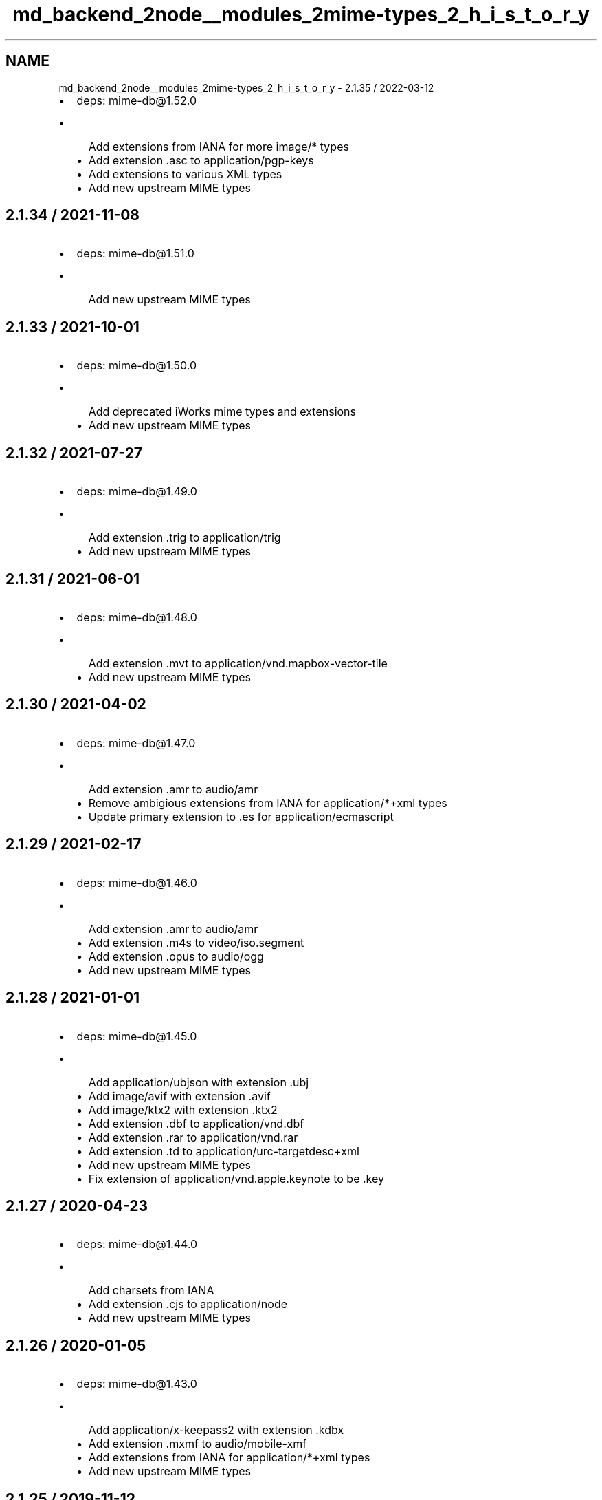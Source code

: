 .TH "md_backend_2node__modules_2mime-types_2_h_i_s_t_o_r_y" 3 "My Project" \" -*- nroff -*-
.ad l
.nh
.SH NAME
md_backend_2node__modules_2mime-types_2_h_i_s_t_o_r_y \- 2\&.1\&.35 / 2022-03-12 
.PP

.IP "\(bu" 2
deps: mime-db@1.52\&.0
.IP "  \(bu" 4
Add extensions from IANA for more \fRimage/*\fP types
.IP "  \(bu" 4
Add extension \fR\&.asc\fP to \fRapplication/pgp-keys\fP
.IP "  \(bu" 4
Add extensions to various XML types
.IP "  \(bu" 4
Add new upstream MIME types
.PP

.PP
.SH "2\&.1\&.34 / 2021-11-08"
.PP
.IP "\(bu" 2
deps: mime-db@1.51\&.0
.IP "  \(bu" 4
Add new upstream MIME types
.PP

.PP
.SH "2\&.1\&.33 / 2021-10-01"
.PP
.IP "\(bu" 2
deps: mime-db@1.50\&.0
.IP "  \(bu" 4
Add deprecated iWorks mime types and extensions
.IP "  \(bu" 4
Add new upstream MIME types
.PP

.PP
.SH "2\&.1\&.32 / 2021-07-27"
.PP
.IP "\(bu" 2
deps: mime-db@1.49\&.0
.IP "  \(bu" 4
Add extension \fR\&.trig\fP to \fRapplication/trig\fP
.IP "  \(bu" 4
Add new upstream MIME types
.PP

.PP
.SH "2\&.1\&.31 / 2021-06-01"
.PP
.IP "\(bu" 2
deps: mime-db@1.48\&.0
.IP "  \(bu" 4
Add extension \fR\&.mvt\fP to \fRapplication/vnd\&.mapbox-vector-tile\fP
.IP "  \(bu" 4
Add new upstream MIME types
.PP

.PP
.SH "2\&.1\&.30 / 2021-04-02"
.PP
.IP "\(bu" 2
deps: mime-db@1.47\&.0
.IP "  \(bu" 4
Add extension \fR\&.amr\fP to \fRaudio/amr\fP
.IP "  \(bu" 4
Remove ambigious extensions from IANA for \fRapplication/*+xml\fP types
.IP "  \(bu" 4
Update primary extension to \fR\&.es\fP for \fRapplication/ecmascript\fP
.PP

.PP
.SH "2\&.1\&.29 / 2021-02-17"
.PP
.IP "\(bu" 2
deps: mime-db@1.46\&.0
.IP "  \(bu" 4
Add extension \fR\&.amr\fP to \fRaudio/amr\fP
.IP "  \(bu" 4
Add extension \fR\&.m4s\fP to \fRvideo/iso\&.segment\fP
.IP "  \(bu" 4
Add extension \fR\&.opus\fP to \fRaudio/ogg\fP
.IP "  \(bu" 4
Add new upstream MIME types
.PP

.PP
.SH "2\&.1\&.28 / 2021-01-01"
.PP
.IP "\(bu" 2
deps: mime-db@1.45\&.0
.IP "  \(bu" 4
Add \fRapplication/ubjson\fP with extension \fR\&.ubj\fP
.IP "  \(bu" 4
Add \fRimage/avif\fP with extension \fR\&.avif\fP
.IP "  \(bu" 4
Add \fRimage/ktx2\fP with extension \fR\&.ktx2\fP
.IP "  \(bu" 4
Add extension \fR\&.dbf\fP to \fRapplication/vnd\&.dbf\fP
.IP "  \(bu" 4
Add extension \fR\&.rar\fP to \fRapplication/vnd\&.rar\fP
.IP "  \(bu" 4
Add extension \fR\&.td\fP to \fRapplication/urc-targetdesc+xml\fP
.IP "  \(bu" 4
Add new upstream MIME types
.IP "  \(bu" 4
Fix extension of \fRapplication/vnd\&.apple\&.keynote\fP to be \fR\&.key\fP
.PP

.PP
.SH "2\&.1\&.27 / 2020-04-23"
.PP
.IP "\(bu" 2
deps: mime-db@1.44\&.0
.IP "  \(bu" 4
Add charsets from IANA
.IP "  \(bu" 4
Add extension \fR\&.cjs\fP to \fRapplication/node\fP
.IP "  \(bu" 4
Add new upstream MIME types
.PP

.PP
.SH "2\&.1\&.26 / 2020-01-05"
.PP
.IP "\(bu" 2
deps: mime-db@1.43\&.0
.IP "  \(bu" 4
Add \fRapplication/x-keepass2\fP with extension \fR\&.kdbx\fP
.IP "  \(bu" 4
Add extension \fR\&.mxmf\fP to \fRaudio/mobile-xmf\fP
.IP "  \(bu" 4
Add extensions from IANA for \fRapplication/*+xml\fP types
.IP "  \(bu" 4
Add new upstream MIME types
.PP

.PP
.SH "2\&.1\&.25 / 2019-11-12"
.PP
.IP "\(bu" 2
deps: mime-db@1.42\&.0
.IP "  \(bu" 4
Add new upstream MIME types
.IP "  \(bu" 4
Add \fRapplication/toml\fP with extension \fR\&.toml\fP
.IP "  \(bu" 4
Add \fRimage/vnd\&.ms-dds\fP with extension \fR\&.dds\fP
.PP

.PP
.SH "2\&.1\&.24 / 2019-04-20"
.PP
.IP "\(bu" 2
deps: mime-db@1.40\&.0
.IP "  \(bu" 4
Add extensions from IANA for \fRmodel/*\fP types
.IP "  \(bu" 4
Add \fRtext/mdx\fP with extension \fR\&.mdx\fP
.PP

.PP
.SH "2\&.1\&.23 / 2019-04-17"
.PP
.IP "\(bu" 2
deps: mime-db1\&.39\&.0
.IP "  \(bu" 4
Add extensions \fR\&.siv\fP and \fR\&.sieve\fP to \fRapplication/sieve\fP
.IP "  \(bu" 4
Add new upstream MIME types
.PP

.PP
.SH "2\&.1\&.22 / 2019-02-14"
.PP
.IP "\(bu" 2
deps: mime-db1\&.38\&.0
.IP "  \(bu" 4
Add extension \fR\&.nq\fP to \fRapplication/n-quads\fP
.IP "  \(bu" 4
Add extension \fR\&.nt\fP to \fRapplication/n-triples\fP
.IP "  \(bu" 4
Add new upstream MIME types
.PP

.PP
.SH "2\&.1\&.21 / 2018-10-19"
.PP
.IP "\(bu" 2
deps: mime-db1\&.37\&.0
.IP "  \(bu" 4
Add extensions to HEIC image types
.IP "  \(bu" 4
Add new upstream MIME types
.PP

.PP
.SH "2\&.1\&.20 / 2018-08-26"
.PP
.IP "\(bu" 2
deps: mime-db1\&.36\&.0
.IP "  \(bu" 4
Add Apple file extensions from IANA
.IP "  \(bu" 4
Add extensions from IANA for \fRimage/*\fP types
.IP "  \(bu" 4
Add new upstream MIME types
.PP

.PP
.SH "2\&.1\&.19 / 2018-07-17"
.PP
.IP "\(bu" 2
deps: mime-db1\&.35\&.0
.IP "  \(bu" 4
Add extension \fR\&.csl\fP to \fRapplication/vnd\&.citationstyles\&.style+xml\fP
.IP "  \(bu" 4
Add extension \fR\&.es\fP to \fRapplication/ecmascript\fP
.IP "  \(bu" 4
Add extension \fR\&.owl\fP to \fRapplication/rdf+xml\fP
.IP "  \(bu" 4
Add new upstream MIME types
.IP "  \(bu" 4
Add UTF-8 as default charset for \fRtext/turtle\fP
.PP

.PP
.SH "2\&.1\&.18 / 2018-02-16"
.PP
.IP "\(bu" 2
deps: mime-db1\&.33\&.0
.IP "  \(bu" 4
Add \fRapplication/raml+yaml\fP with extension \fR\&.raml\fP
.IP "  \(bu" 4
Add \fRapplication/wasm\fP with extension \fR\&.wasm\fP
.IP "  \(bu" 4
Add \fRtext/shex\fP with extension \fR\&.shex\fP
.IP "  \(bu" 4
Add extensions for JPEG-2000 images
.IP "  \(bu" 4
Add extensions from IANA for \fRmessage/*\fP types
.IP "  \(bu" 4
Add new upstream MIME types
.IP "  \(bu" 4
Update font MIME types
.IP "  \(bu" 4
Update \fRtext/hjson\fP to registered \fRapplication/hjson\fP
.PP

.PP
.SH "2\&.1\&.17 / 2017-09-01"
.PP
.IP "\(bu" 2
deps: mime-db1\&.30\&.0
.IP "  \(bu" 4
Add \fRapplication/vnd\&.ms-outlook\fP
.IP "  \(bu" 4
Add \fRapplication/x-arj\fP
.IP "  \(bu" 4
Add extension \fR\&.mjs\fP to \fRapplication/javascript\fP
.IP "  \(bu" 4
Add glTF types and extensions
.IP "  \(bu" 4
Add new upstream MIME types
.IP "  \(bu" 4
Add \fRtext/x-org\fP
.IP "  \(bu" 4
Add VirtualBox MIME types
.IP "  \(bu" 4
Fix \fRsource\fP records for \fRvideo/*\fP types that are IANA
.IP "  \(bu" 4
Update \fRfont/opentype\fP to registered \fRfont/otf\fP
.PP

.PP
.SH "2\&.1\&.16 / 2017-07-24"
.PP
.IP "\(bu" 2
deps: mime-db1\&.29\&.0
.IP "  \(bu" 4
Add \fRapplication/fido\&.trusted-apps+json\fP
.IP "  \(bu" 4
Add extension \fR\&.wadl\fP to \fRapplication/vnd\&.sun\&.wadl+xml\fP
.IP "  \(bu" 4
Add extension \fR\&.gz\fP to \fRapplication/gzip\fP
.IP "  \(bu" 4
Add new upstream MIME types
.IP "  \(bu" 4
Update extensions \fR\&.md\fP and \fR\&.markdown\fP to be \fRtext/markdown\fP
.PP

.PP
.SH "2\&.1\&.15 / 2017-03-23"
.PP
.IP "\(bu" 2
deps: mime-db1\&.27\&.0
.IP "  \(bu" 4
Add new mime types
.IP "  \(bu" 4
Add \fRimage/apng\fP
.PP

.PP
.SH "2\&.1\&.14 / 2017-01-14"
.PP
.IP "\(bu" 2
deps: mime-db1\&.26\&.0
.IP "  \(bu" 4
Add new mime types
.PP

.PP
.SH "2\&.1\&.13 / 2016-11-18"
.PP
.IP "\(bu" 2
deps: mime-db1\&.25\&.0
.IP "  \(bu" 4
Add new mime types
.PP

.PP
.SH "2\&.1\&.12 / 2016-09-18"
.PP
.IP "\(bu" 2
deps: mime-db1\&.24\&.0
.IP "  \(bu" 4
Add new mime types
.IP "  \(bu" 4
Add \fRaudio/mp3\fP
.PP

.PP
.SH "2\&.1\&.11 / 2016-05-01"
.PP
.IP "\(bu" 2
deps: mime-db1\&.23\&.0
.IP "  \(bu" 4
Add new mime types
.PP

.PP
.SH "2\&.1\&.10 / 2016-02-15"
.PP
.IP "\(bu" 2
deps: mime-db1\&.22\&.0
.IP "  \(bu" 4
Add new mime types
.IP "  \(bu" 4
Fix extension of \fRapplication/dash+xml\fP
.IP "  \(bu" 4
Update primary extension for \fRaudio/mp4\fP
.PP

.PP
.SH "2\&.1\&.9 / 2016-01-06"
.PP
.IP "\(bu" 2
deps: mime-db1\&.21\&.0
.IP "  \(bu" 4
Add new mime types
.PP

.PP
.SH "2\&.1\&.8 / 2015-11-30"
.PP
.IP "\(bu" 2
deps: mime-db1\&.20\&.0
.IP "  \(bu" 4
Add new mime types
.PP

.PP
.SH "2\&.1\&.7 / 2015-09-20"
.PP
.IP "\(bu" 2
deps: mime-db1\&.19\&.0
.IP "  \(bu" 4
Add new mime types
.PP

.PP
.SH "2\&.1\&.6 / 2015-09-03"
.PP
.IP "\(bu" 2
deps: mime-db1\&.18\&.0
.IP "  \(bu" 4
Add new mime types
.PP

.PP
.SH "2\&.1\&.5 / 2015-08-20"
.PP
.IP "\(bu" 2
deps: mime-db1\&.17\&.0
.IP "  \(bu" 4
Add new mime types
.PP

.PP
.SH "2\&.1\&.4 / 2015-07-30"
.PP
.IP "\(bu" 2
deps: mime-db1\&.16\&.0
.IP "  \(bu" 4
Add new mime types
.PP

.PP
.SH "2\&.1\&.3 / 2015-07-13"
.PP
.IP "\(bu" 2
deps: mime-db1\&.15\&.0
.IP "  \(bu" 4
Add new mime types
.PP

.PP
.SH "2\&.1\&.2 / 2015-06-25"
.PP
.IP "\(bu" 2
deps: mime-db1\&.14\&.0
.IP "  \(bu" 4
Add new mime types
.PP

.PP
.SH "2\&.1\&.1 / 2015-06-08"
.PP
.IP "\(bu" 2
perf: fix deopt during mapping
.PP
.SH "2\&.1\&.0 / 2015-06-07"
.PP
.IP "\(bu" 2
Fix incorrectly treating extension-less file name as extension
.IP "  \(bu" 4
i\&.e\&. `'path/to/json'\fRwill no longer return\fPapplication/json\fR\fP
.PP

.IP "\(bu" 2
\fRFix\fP\&.charset(type)\fRto accept parameters\fP
.IP "\(bu" 2
\fRFix\fP\&.charset(type)\fRto match case-insensitive\fP
.IP "\(bu" 2
\fRImprove generation of extension to MIME mapping\fP
.IP "\(bu" 2
\fRRefactor internals for readability and no argument reassignment\fP
.IP "\(bu" 2
\fRPrefer\fPapplication/*\fRMIME types from the same source\fP
.IP "\(bu" 2
\fRPrefer any type over\fPapplication/octet-stream`
.IP "\(bu" 2
deps: mime-db1\&.13\&.0
.IP "  \(bu" 4
Add nginx as a source
.IP "  \(bu" 4
Add new mime types
.PP

.PP
.SH "2\&.0\&.14 / 2015-06-06"
.PP
.IP "\(bu" 2
deps: mime-db1\&.12\&.0
.IP "  \(bu" 4
Add new mime types
.PP

.PP
.SH "2\&.0\&.13 / 2015-05-31"
.PP
.IP "\(bu" 2
deps: mime-db1\&.11\&.0
.IP "  \(bu" 4
Add new mime types
.PP

.PP
.SH "2\&.0\&.12 / 2015-05-19"
.PP
.IP "\(bu" 2
deps: mime-db1\&.10\&.0
.IP "  \(bu" 4
Add new mime types
.PP

.PP
.SH "2\&.0\&.11 / 2015-05-05"
.PP
.IP "\(bu" 2
deps: mime-db1\&.9\&.1
.IP "  \(bu" 4
Add new mime types
.PP

.PP
.SH "2\&.0\&.10 / 2015-03-13"
.PP
.IP "\(bu" 2
deps: mime-db1\&.8\&.0
.IP "  \(bu" 4
Add new mime types
.PP

.PP
.SH "2\&.0\&.9 / 2015-02-09"
.PP
.IP "\(bu" 2
deps: mime-db1\&.7\&.0
.IP "  \(bu" 4
Add new mime types
.IP "  \(bu" 4
Community extensions ownership transferred from \fRnode-mime\fP
.PP

.PP
.SH "2\&.0\&.8 / 2015-01-29"
.PP
.IP "\(bu" 2
deps: mime-db1\&.6\&.0
.IP "  \(bu" 4
Add new mime types
.PP

.PP
.SH "2\&.0\&.7 / 2014-12-30"
.PP
.IP "\(bu" 2
deps: mime-db1\&.5\&.0
.IP "  \(bu" 4
Add new mime types
.IP "  \(bu" 4
Fix various invalid MIME type entries
.PP

.PP
.SH "2\&.0\&.6 / 2014-12-30"
.PP
.IP "\(bu" 2
deps: mime-db1\&.4\&.0
.IP "  \(bu" 4
Add new mime types
.IP "  \(bu" 4
Fix various invalid MIME type entries
.IP "  \(bu" 4
Remove example template MIME types
.PP

.PP
.SH "2\&.0\&.5 / 2014-12-29"
.PP
.IP "\(bu" 2
deps: mime-db1\&.3\&.1
.IP "  \(bu" 4
Fix missing extensions
.PP

.PP
.SH "2\&.0\&.4 / 2014-12-10"
.PP
.IP "\(bu" 2
deps: mime-db1\&.3\&.0
.IP "  \(bu" 4
Add new mime types
.PP

.PP
.SH "2\&.0\&.3 / 2014-11-09"
.PP
.IP "\(bu" 2
deps: mime-db1\&.2\&.0
.IP "  \(bu" 4
Add new mime types
.PP

.PP
.SH "2\&.0\&.2 / 2014-09-28"
.PP
.IP "\(bu" 2
deps: mime-db1\&.1\&.0
.IP "  \(bu" 4
Add new mime types
.IP "  \(bu" 4
Update charsets
.PP

.PP
.SH "2\&.0\&.1 / 2014-09-07"
.PP
.IP "\(bu" 2
Support Node\&.js 0\&.6
.PP
.SH "2\&.0\&.0 / 2014-09-02"
.PP
.IP "\(bu" 2
Use \fRmime-db\fP
.IP "\(bu" 2
Remove \fR\&.define()\fP
.PP
.SH "1\&.0\&.2 / 2014-08-04"
.PP
.IP "\(bu" 2
Set charset=utf-8 for \fRtext/javascript\fP
.PP
.SH "1\&.0\&.1 / 2014-06-24"
.PP
.IP "\(bu" 2
Add \fRtext/jsx\fP type
.PP
.SH "1\&.0\&.0 / 2014-05-12"
.PP
.IP "\(bu" 2
Return \fRfalse\fP for unknown types
.IP "\(bu" 2
Set charset=utf-8 for \fRapplication/json\fP
.PP
.SH "0\&.1\&.0 / 2014-05-02"
.PP
.IP "\(bu" 2
Initial release 
.PP

